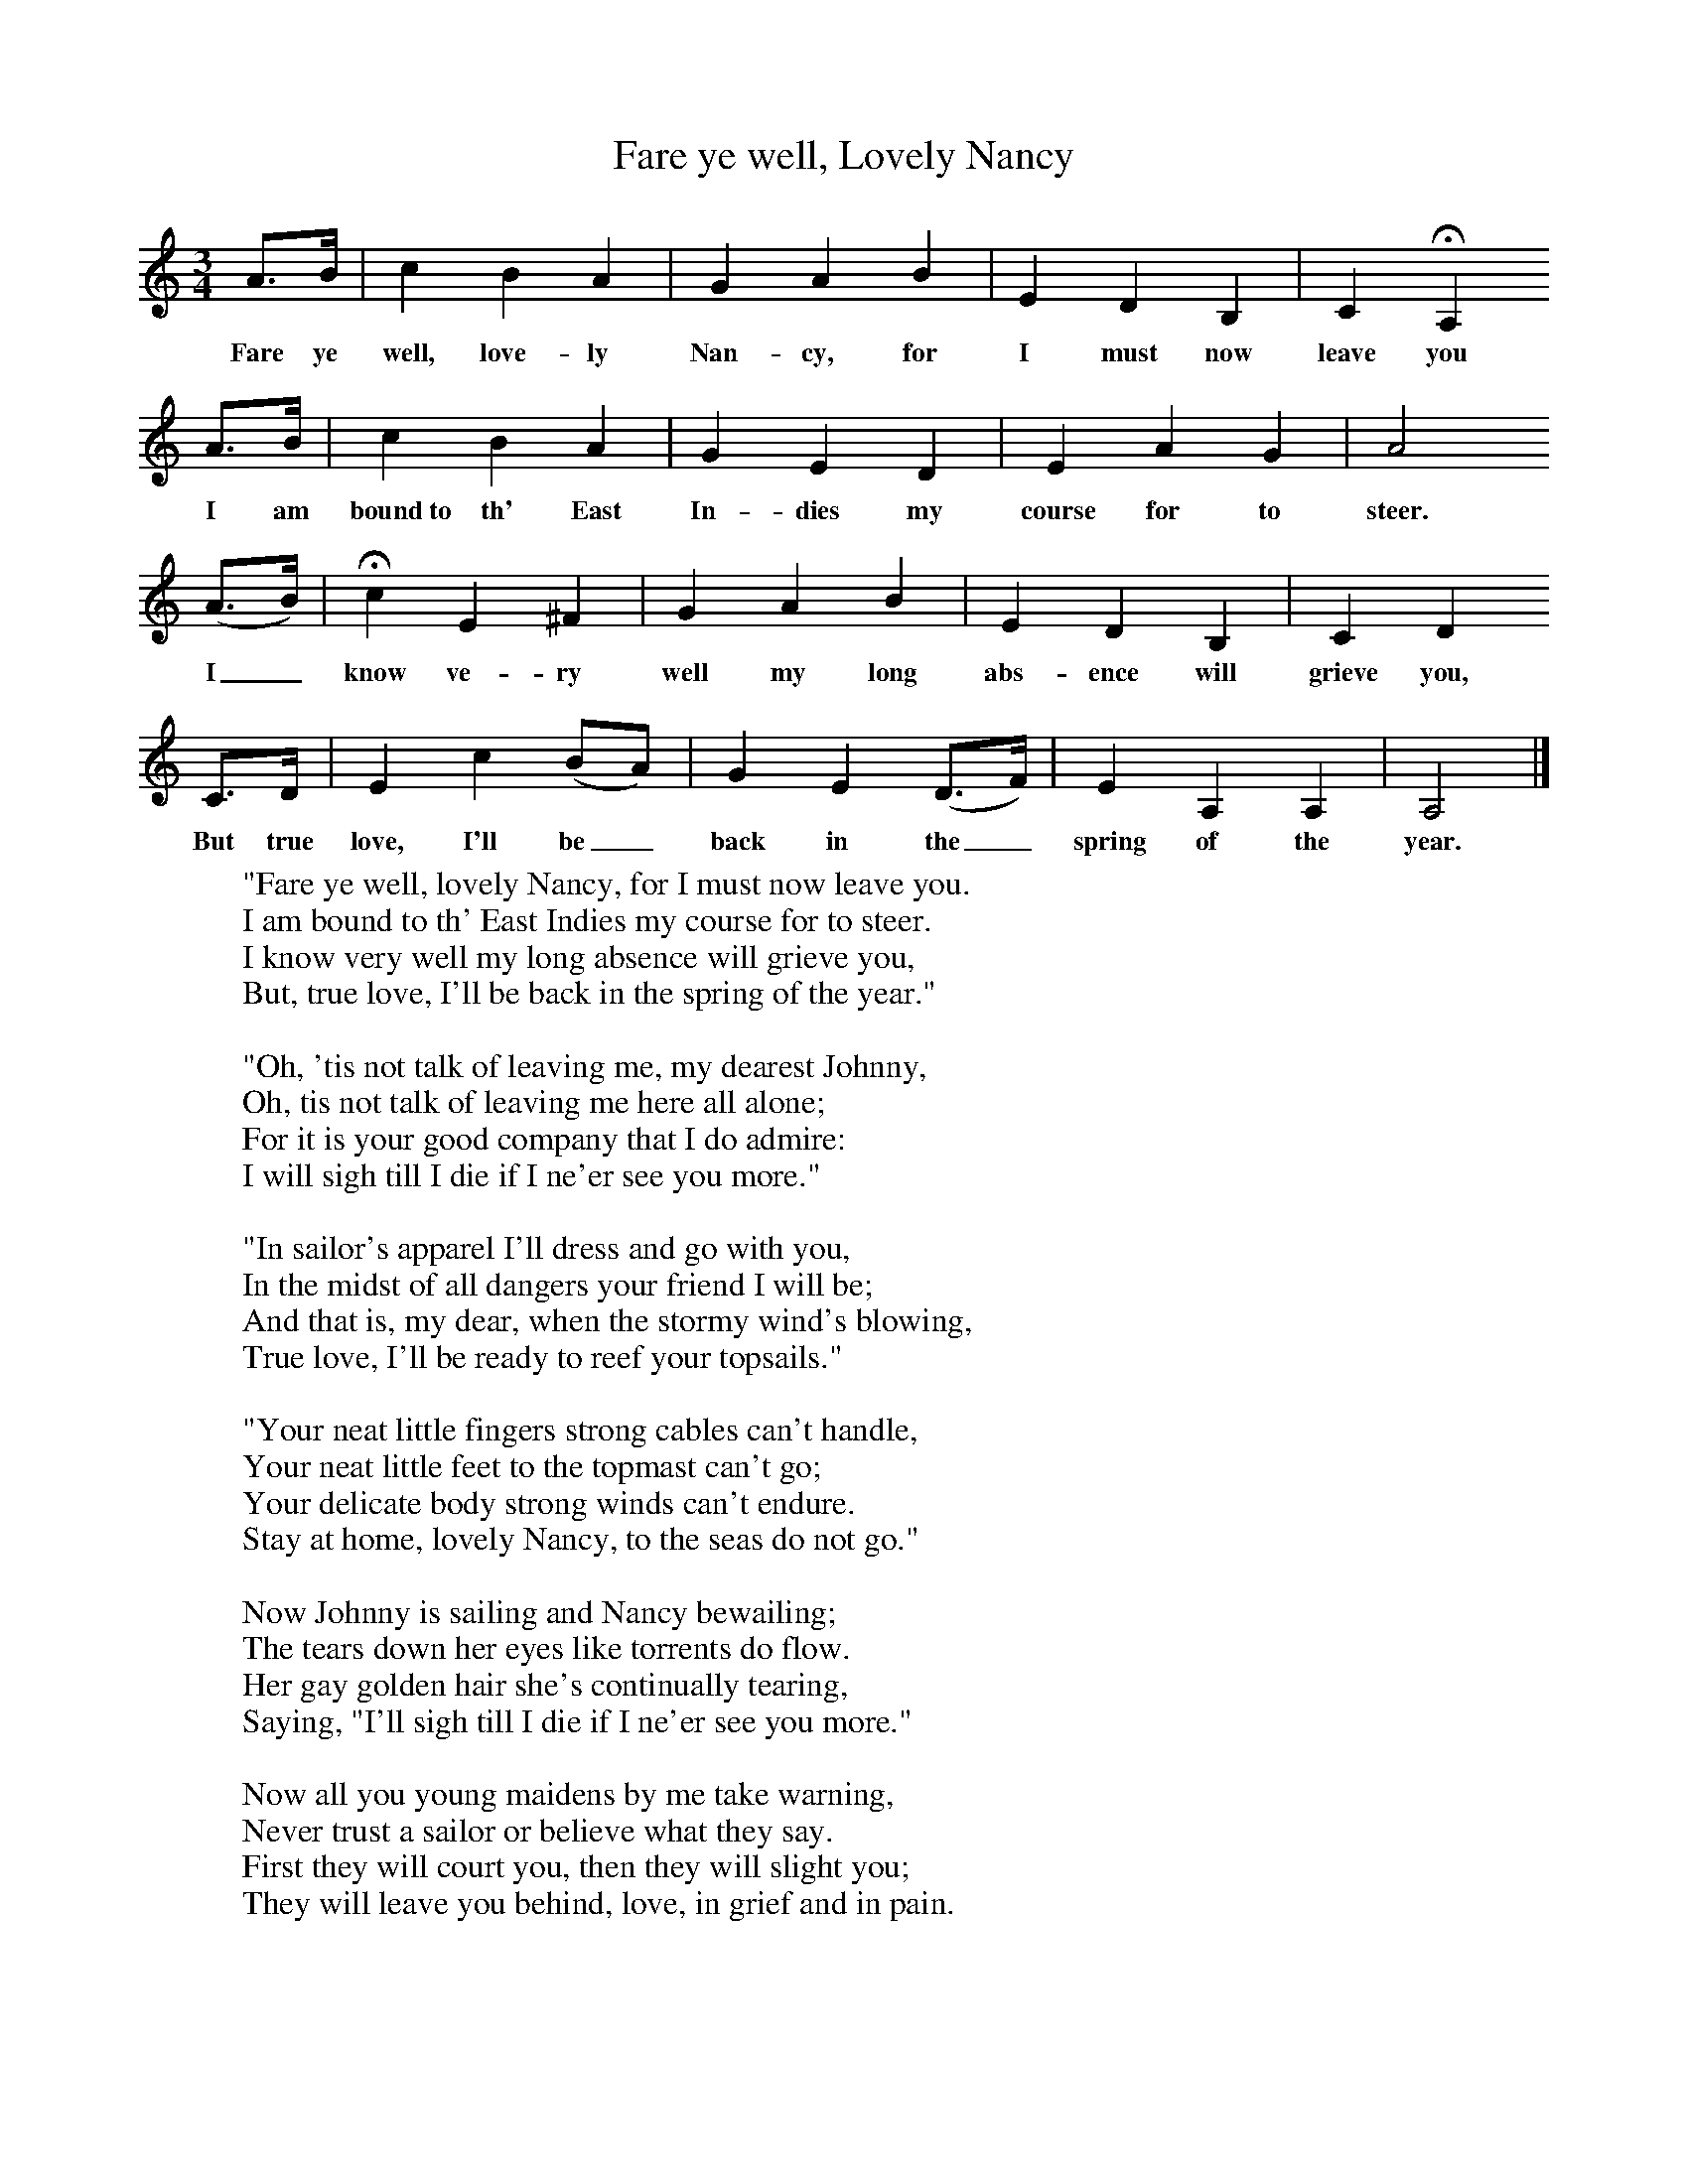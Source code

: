 X:1
T:Fare ye well, Lovely Nancy
B:Roy Palmer (ed),(1986),Oxford Book of Sea Songs,Oxford, OUP
S:George Lovett, 1909
Z:R Vaughan Williams
F:http://www.folkinfo.org/songs
M:3/4
L:1/8
K:Am
A3/2B/ |c2 B2 A2 |G2 A2 B2 |E2 D2 B,2 |C2 HA,2
w:Fare ye well, love-ly Nan-cy, for I must now  leave you
 A3/2B/ |c2 B2 A2 |G2 E2 D2 |E2 A2 G2 | A4
w: I am bound~to th' East In-dies my course for to steer.
 (A3/2B/) |Hc2 E2 ^F2 |G2 A2 B2 |E2 D2 B,2 | C2 D2
w: I_ know ve-ry well my long abs-ence will grieve you,
C3/2D/ |E2 c2 (BA) |G2 E2 (D3/2F/) |E2 A,2 A,2 | A,4  |]
w:But true love, I'll be_ back in the_ spring of the year.
W:"Fare ye well, lovely Nancy, for I must now leave you.
W:I am bound to th' East Indies my course for to steer.
W:I know very well my long absence will grieve you,
W:But, true love, I'll be back in the spring of the year."
W:
W:"Oh, 'tis not talk of leaving me, my dearest Johnny,
W:Oh, tis not talk of leaving me here all alone;
W:For it is your good company that I do admire:
W:I will sigh till I die if I ne'er see you more."
W:
W:"In sailor's apparel I'll dress and go with you,
W:In the midst of all dangers your friend I will be;
W:And that is, my dear, when the stormy wind's blowing,
W:True love, I'll be ready to reef your topsails."
W:
W:"Your neat little fingers strong cables can't handle,
W:Your neat little feet to the topmast can't go;
W:Your delicate body strong winds can't endure.
W:Stay at home, lovely Nancy, to the seas do not go."
W:
W:Now Johnny is sailing and Nancy bewailing;
W:The tears down her eyes like torrents do flow.
W:Her gay golden hair she's continually tearing,
W:Saying, "I'll sigh till I die if I ne'er see you more."
W:
W:Now all you young maidens by me take warning,
W:Never trust a sailor or believe what they say.
W:First they will court you, then they will slight you;
W:They will leave you behind, love, in grief and in pain.
